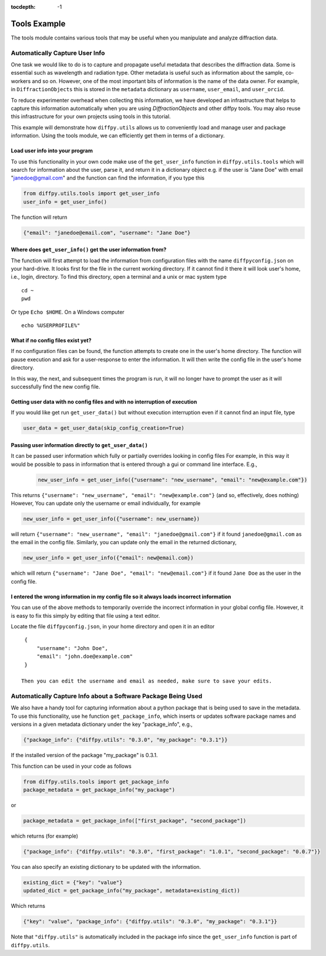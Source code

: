 .. _Tools Example:

:tocdepth: -1

Tools Example
#############

The tools module contains various tools that may be useful when you manipulate and analyze diffraction data.

Automatically Capture User Info
===============================

One task we would like to do is to capture and propagate useful metadata that describes the diffraction data.
Some is essential such as wavelength and radiation type. Other metadata is useful such as information about the
sample, co-workers and so on.  However, one of the most important bits of information is the name of the data owner.
For example, in ``DiffractionObjects`` this is stored in the ``metadata`` dictionary as ``username``, ``user_email``,
and ``user_orcid``.

To reduce experimenter overhead when collecting this information, we have developed an infrastructure that helps
to capture this information automatically when you are using `DiffractionObjects` and other diffpy tools.
You may also reuse this infrastructure for your own projects using tools in this tutorial.

This example will demonstrate how ``diffpy.utils`` allows us to conveniently load and manage user and package information.
Using the tools module, we can efficiently get them in terms of a dictionary.

Load user info into your program
--------------------------------

To use this functionality in your own code make use of the ``get_user_info`` function in
``diffpy.utils.tools`` which will search for information about the user, parse it, and return
it in a dictionary object e.g. if the user is "Jane Doe" with email "janedoe@gmail.com" and the
function can find the information, if you type this

.. code-block:: python

    from diffpy.utils.tools import get_user_info
    user_info = get_user_info()

The function will return

.. code-block:: python

        {"email": "janedoe@email.com", "username": "Jane Doe"}


Where does ``get_user_info()`` get the user information from?
-------------------------------------------------------------

The function will first attempt to load the information from configuration files with the name ``diffpyconfig.json``
on your hard-drive.
It looks first for the file in the current working directory.  If it cannot find it there it will look
user's home, i.e., login, directory.  To find this directory, open a terminal and a unix or mac system type ::

    cd ~
    pwd

Or type ``Echo $HOME``.  On a Windows computer ::

    echo %USERPROFILE%"

What if no config files exist yet?
-----------------------------------

If no configuration files can be found, the function attempts to create one in the user's home
directory.  The function will pause execution and ask for a user-response to enter the information.
It will then write the config file in the user's home directory.

In this way, the next, and subsequent times the program is run, it will no longer have to prompt the user
as it will successfully find the new config file.

Getting user data with no config files and with no interruption of execution
----------------------------------------------------------------------------

If you would like get run ``get_user_data()`` but without execution interruption even if it cannot find
an input file, type

.. code-block:: python

    user_data = get_user_data(skip_config_creation=True)

Passing user information directly to ``get_user_data()``
--------------------------------------------------------

It can be passed user information which fully or partially overrides looking in config files
For example, in this way it would be possible to pass in information
that is entered through a gui or command line interface. E.g.,

    .. code-block:: python

        new_user_info = get_user_info({"username": "new_username", "email": "new@example.com"})

This returns ``{"username": "new_username", "email": "new@example.com"}`` (and so, effectively, does nothing)
However, You can update only the username or email individually, for example

.. code-block:: python

        new_user_info = get_user_info({"username": new_username})

will return ``{"username": "new_username", "email": "janedoe@gmail.com"}``
if it found ``janedoe@gmail.com`` as the email in the config file.
Similarly, you can update only the email in the returned dictionary,

.. code-block:: python

        new_user_info = get_user_info({"email": new@email.com})

which will return ``{"username": "Jane Doe", "email": "new@email.com"}``
if it found ``Jane Doe`` as the user in the config file.

I entered the wrong information in my config file so it always loads incorrect information
------------------------------------------------------------------------------------------

You can use of the above methods to temporarily override the incorrect information in your
global config file. However, it is easy to fix this simply by editing that file using a text
editor.

Locate the file ``diffpyconfig.json``, in your home directory and open it in an editor ::

    {
        "username": "John Doe",
        "email": "john.doe@example.com"
    }

   Then you can edit the username and email as needed, make sure to save your edits.

Automatically Capture Info about a Software Package Being Used
==============================================================

We also have a handy tool for capturing information about a python package that is being used
to save in the metadata.  To use this functionality, use he function ``get_package_info``, which
inserts or updates software package names and versions in a given metadata dictionary under
the key "package_info", e.g.,

.. code-block:: python

    {"package_info": {"diffpy.utils": "0.3.0", "my_package": "0.3.1"}}

If the installed version of the package "my_package" is 0.3.1.

This function can be used in your code as follows

.. code-block:: python

    from diffpy.utils.tools import get_package_info
    package_metadata = get_package_info("my_package")

or

.. code-block:: python

    package_metadata = get_package_info(["first_package", "second_package"])

which returns (for example)

.. code-block:: python

    {"package_info": {"diffpy.utils": "0.3.0", "first_package": "1.0.1", "second_package": "0.0.7"}}


You can also specify an existing dictionary to be updated with the information.

.. code-block:: python

    existing_dict = {"key": "value"}
    updated_dict = get_package_info("my_package", metadata=existing_dict))

Which returns

.. code-block:: python

    {"key": "value", "package_info": {"diffpy.utils": "0.3.0", "my_package": "0.3.1"}}


Note that ``"diffpy.utils"`` is automatically included in the package info since the ``get_user_info`` function is
part of ``diffpy.utils``.
